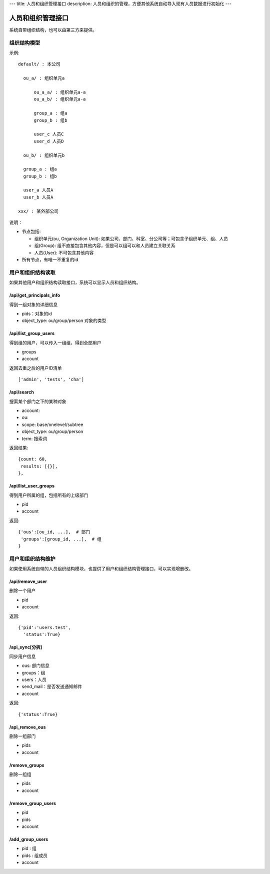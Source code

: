---
title: 人员和组织管理接口
description: 人员和组织的管理，方便其他系统自动导入现有人员数据进行初始化
---

========================
人员和组织管理接口
========================

系统自带组织结构，也可以由第三方来提供。

组织结构模型
===========================

示例::

   default/ : 本公司

     ou_a/ : 组织单元a

         ou_a_a/ : 组织单元a-a
         ou_a_b/ : 组织单元a-a

         group_a : 组a
         group_b : 组b

         user_c 人员C
         user_d 人员D

     ou_b/ : 组织单元b

     group_a : 组a
     group_b : 组b

     user_a 人员A
     user_b 人员A

   xxx/ : 某外部公司

说明：

- 节点包括:

  - 组织单元(ou, Organization Unit): 如果公司、部门、科室、分公司等；可包含子组织单元、组、人员
  - 组(Group): 组不直接包含其他内容，但是可以组可以和人员建立关联关系
  - 人员(User): 不可包含其他内容

- 所有节点，有唯一不重复的id


用户和组织结构读取
=======================

如果其他用户和组织结构读取接口，系统可以显示人员和组织结构。

/api/get_principals_info
----------------------------------
得到一组对象的详细信息

- pids：对象的id
- object_type: ou/group/person  对象的类型

/api/list_group_users
----------------------------------
得到组的用户，可以传入一组组，得到全部用户

- groups
- account

返回去重之后的用户ID清单 ::

  ['admin', 'tests', 'cha']

/api/search
------------------------
搜索某个部门之下的某种对象

- account:
- ou: 
- scope: base/onelevel/subtree
- object_type:  ou/group/person
- term: 搜索词

返回结果::

  {count: 60,
   results: [{}],
  },

/api/list_user_groups
--------------------------------
得到用户所属的组，包括所有的上级部门

- pid
- account

返回::

  {'ous':[ou_id, ...],  # 部门
   'groups':[group_id, ...],  # 组
  }

用户和组织结构维护
==============================
如果使用系统自带的人员组织结构模块，也提供了用户和组织结构管理接口，可以实现增删改。

/api/remove_user
--------------------------

删除一个用户

- pid
- account

返回::

   {'pid':'users.test', 
     'status':True}

/api_sync[分拆]
------------------------

同步用户信息

- ous: 部门信息
- groups：组
- users：人员
- send_mail：是否发送通知邮件
- account

返回::

   {'status':True}

/api_remove_ous
--------------------
删除一组部门

- pids
- account
    
/remove_groups
------------------------
删除一组组

- pids
- account

/remove_group_users
--------------------------
- pid
- pids
- account


/add_group_users
------------------------
- pid : 组
- pids : 组成员
- account

